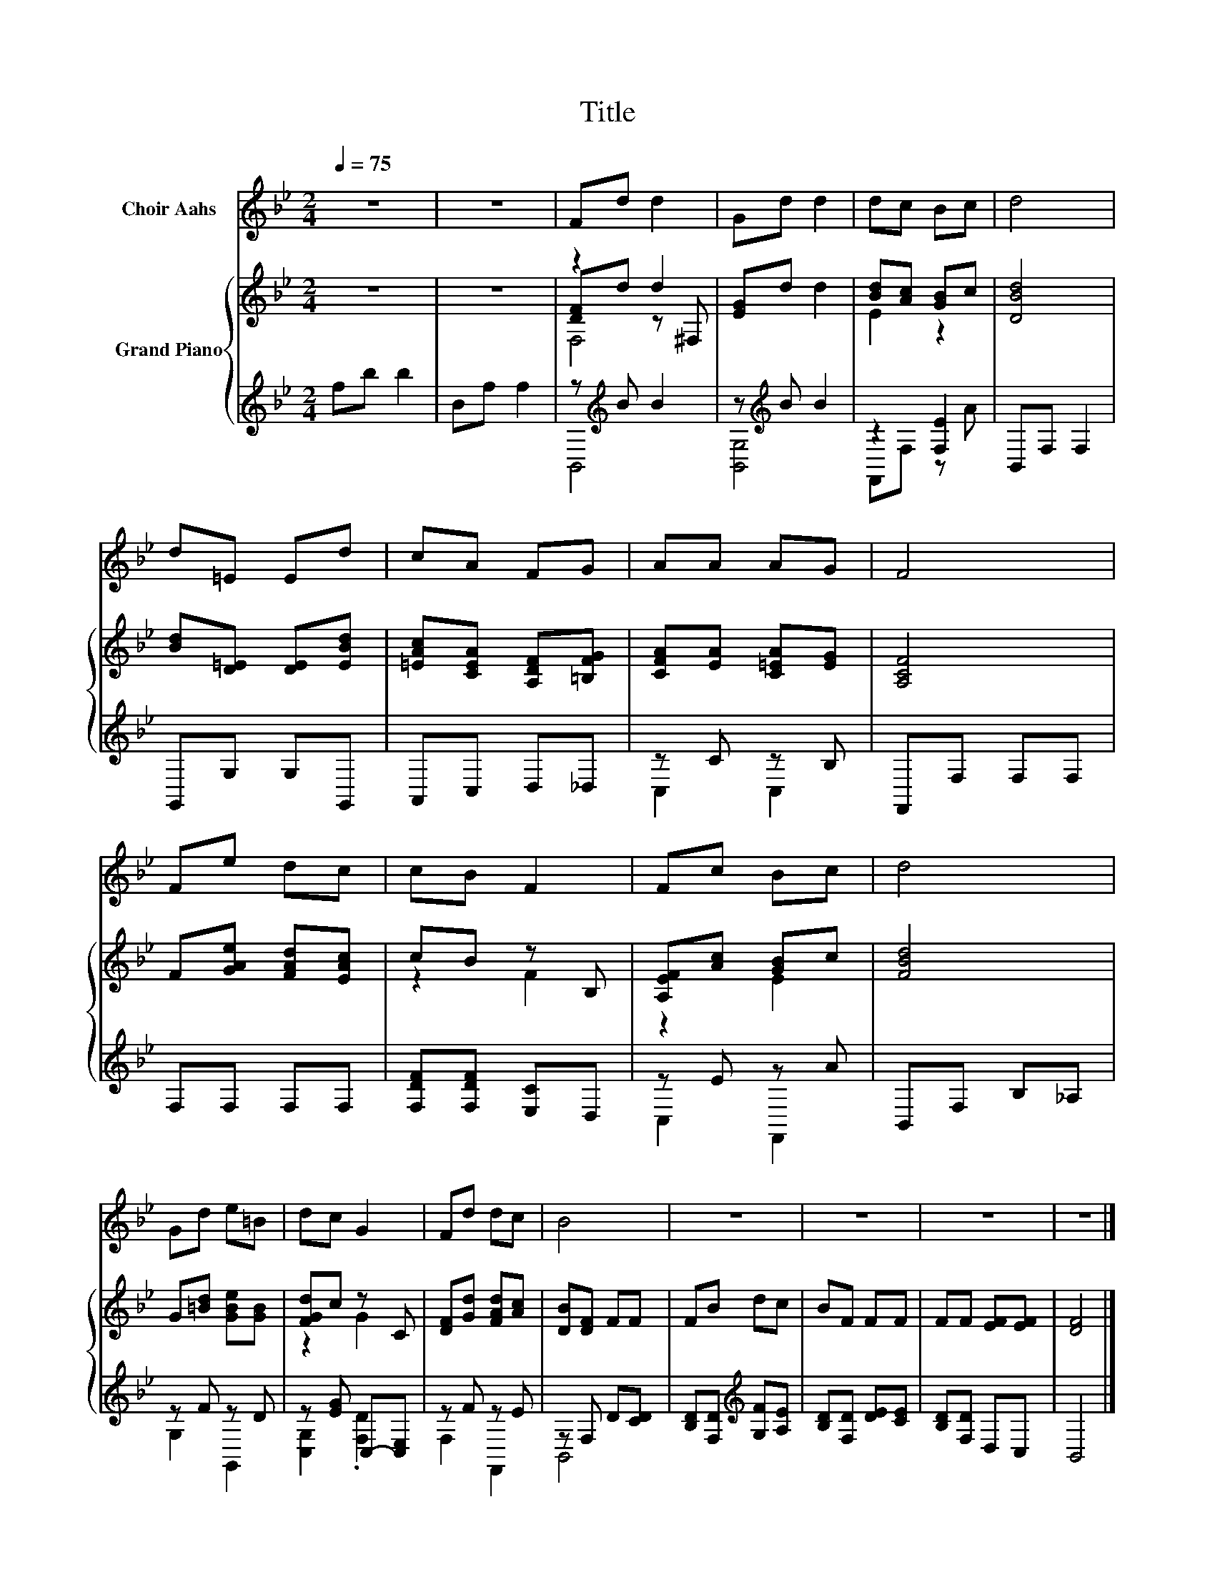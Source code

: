 X:1
T:Title
%%score 1 { ( 2 4 5 ) | ( 3 6 ) }
L:1/8
Q:1/4=75
M:2/4
K:Bb
V:1 treble nm="Choir Aahs"
V:2 treble nm="Grand Piano"
V:4 treble 
V:5 treble 
V:3 treble 
V:6 treble 
V:1
 z4 | z4 | Fd d2 | Gd d2 | dc Bc | d4 | d=E Ed | cA FG | AA AG | F4 | Fe dc | cB F2 | Fc Bc | d4 | %14
 Gd e=B | dc G2 | Fd dc | B4 | z4 | z4 | z4 | z4 |] %22
V:2
 z4 | z4 | z2 d2 | [EG]d d2 | [Bd][Ac] [GB]c | [DBd]4 | [Bd][D=E] [DE][EBd] | %7
 [=EAc][CEA] [A,DF][=B,FG] | [CFA][EA] [C=EA][EG] | [A,CF]4 | F[GAe] [FAd][EAc] | cB z B, | %12
 [A,EF][Ac] [GB]c | [FBd]4 | G[=Bd] [GBe][GB] | [FGd]c z C | [DF][Gd] [FAd][Ac] | [DB][DF] FF | %18
 FB dc | BF FF | FF [EF][EF] | [DF]4 |] %22
V:3
 fb b2 | Bf f2 | z[K:treble] B B2 | z[K:treble] B B2 | z2 [F,E]2 | B,,F, F,2 | G,,G, G,G,, | %7
 A,,C, D,_D, | z C z B, | F,,F, F,F, | F,F, F,F, | [F,DF][F,DF] [E,C]D, | z E z A | B,,F, B,_A, | %14
 z F z D | z [EG] C,-[C,E,] | z F z E | z F, D[CD] | [B,D][F,D][K:treble] [G,F][A,E] | %19
 [B,D][F,D] [DE][CE] | [B,D][F,D] D,C, | B,,4 |] %22
V:4
 x4 | x4 | [DF]d z ^F, | x4 | E2 z2 | x4 | x4 | x4 | x4 | x4 | x4 | z2 F2 | z2 E2 | x4 | x4 | %15
 z2 G2 | x4 | x4 | x4 | x4 | x4 | x4 |] %22
V:5
 x4 | x4 | F,4 | x4 | x4 | x4 | x4 | x4 | x4 | x4 | x4 | x4 | x4 | x4 | x4 | x4 | x4 | x4 | x4 | %19
 x4 | x4 | x4 |] %22
V:6
 x4 | x4 | B,,4[K:treble] | [B,,G,]4[K:treble] | F,,F, z A | x4 | x4 | x4 | C,2 C,2 | x4 | x4 | %11
 x4 | C,2 F,,2 | x4 | G,2 G,,2 | [C,G,]2 .[F,D]2 | F,2 F,,2 | B,,4 | x2[K:treble] x2 | x4 | x4 | %21
 x4 |] %22

